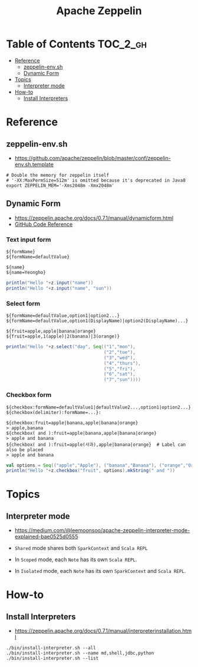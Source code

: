 #+TITLE: Apache Zeppelin

* Table of Contents :TOC_2_gh:
- [[#reference][Reference]]
  - [[#zeppelin-envsh][zeppelin-env.sh]]
  - [[#dynamic-form][Dynamic Form]]
- [[#topics][Topics]]
  - [[#interpreter-mode][Interpreter mode]]
- [[#how-to][How-to]]
  - [[#install-interpreters][Install Interpreters]]

* Reference
** zeppelin-env.sh
- https://github.com/apache/zeppelin/blob/master/conf/zeppelin-env.sh.template

#+BEGIN_SRC shell
  # Double the memory for zeppelin itself
  # '-XX:MaxPermSize=512m' is omitted because it's deprecated in Java8
  export ZEPPELIN_MEM='-Xms2048m -Xmx2048m'
#+END_SRC

** Dynamic Form
- https://zeppelin.apache.org/docs/0.7.1/manual/dynamicform.html
- [[https://github.com/apache/zeppelin/blob/master/spark/src/main/java/org/apache/zeppelin/spark/ZeppelinContext.java][GitHub Code Reference]]

*** Text input form
#+BEGIN_EXAMPLE
  ${formName}
  ${formName=defaultValue}
#+END_EXAMPLE

#+BEGIN_EXAMPLE
  ${name}
  ${name=Yeongho}
#+END_EXAMPLE

#+BEGIN_SRC scala
  println("Hello "+z.input("name"))
  println("Hello "+z.input("name", "sun"))
#+END_SRC

*** Select form
#+BEGIN_EXAMPLE
  ${formName=defaultValue,option1|option2...}
  ${formName=defaultValue,option1(DisplayName)|option2(DisplayName)...}
#+END_EXAMPLE

#+BEGIN_EXAMPLE
  ${fruit=apple,apple|banana|orange}
  ${fruit=apple,1(apple)|2(banana)|3(orange)}
#+END_EXAMPLE

#+BEGIN_SRC scala
  println("Hello "+z.select("day", Seq(("1","mon"),
                                       ("2","tue"),
                                       ("3","wed"),
                                       ("4","thurs"),
                                       ("5","fri"),
                                       ("6","sat"),
                                       ("7","sun"))))
#+END_SRC

*** Checkbox form
#+BEGIN_EXAMPLE
  ${checkbox:formName=defaultValue1|defaultValue2...,option1|option2...}
  ${checkbox(delimiter):formName=...}:
#+END_EXAMPLE

#+BEGIN_EXAMPLE
  ${checkbox:fruit=apple|banana,apple|banana|orange}
  > apple,banana 
  ${checkbox( and ):fruit=apple|banana,apple|banana|orange}
  > apple and banana 
  ${checkbox( and ):fruit=apple(사과),apple|banana|orange}  # Label can also be placed
  > apple and banana 
#+END_EXAMPLE

#+BEGIN_SRC scala
  val options = Seq(("apple","Apple"), ("banana","Banana"), ("orange","Orange"))
  println("Hello "+z.checkbox("fruit", options).mkString(" and "))
#+END_SRC

* Topics
** Interpreter mode
- https://medium.com/@leemoonsoo/apache-zeppelin-interpreter-mode-explained-bae0525d0555

- ~Shared~ mode shares both ~SparkContext~ and ~Scala REPL~
[[file:_img/screenshot_2017-07-24_19-04-03.png]]

- In ~Scoped~ mode, each ~Note~ has its own ~Scala REPL~.
[[file:_img/screenshot_2017-07-24_19-04-15.png]]

- In ~Isolated~ mode, each ~Note~ has its own ~SparkContext~ and ~Scala REPL~.
[[file:_img/screenshot_2017-07-24_19-04-38.png]]

* How-to
** Install Interpreters
- https://zeppelin.apache.org/docs/0.7.1/manual/interpreterinstallation.html

#+BEGIN_SRC shell
  ./bin/install-interpreter.sh --all
  ./bin/install-interpreter.sh --name md,shell,jdbc,python
  ./bin/install-interpreter.sh --list
#+END_SRC

